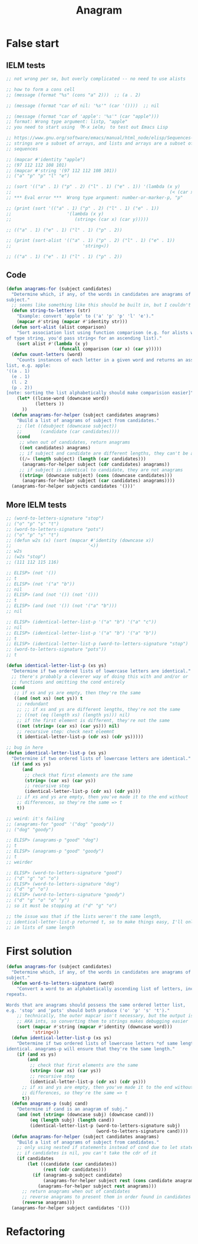 #+title: Anagram

* False start
** IELM tests

#+begin_src emacs-lisp
  ;; not wrong per se, but overly complicated -- no need to use alists

  ;; how to form a cons cell
  ;; (message (format "%s" (cons "a" 2)))  ;; (a . 2)

  ;; (message (format "car of nil: '%s'" (car '())))  ;; nil

  ;; (message (format "car of 'apple': '%s'" (car "apple")))
  ;; format: Wrong type argument: listp, "apple"
  ;; you need to start using 「M-x ielm」 to test out Emacs Lisp

  ;; https://www.gnu.org/software/emacs/manual/html_node/elisp/Sequences-Arrays-Vectors.html
  ;; strings are a subset of arrays, and lists and arrays are a subset of
  ;; sequences

  ;; (mapcar #'identity "apple")
  ;; (97 112 112 108 101)
  ;; (mapcar #'string '(97 112 112 108 101))
  ;; ("a" "p" "p" "l" "e")

  ;; (sort '(("a" . 1) ("p" . 2) ("l" . 1) ("e" . 1)) '(lambda (x y)
  ;;                                                            (< (car x) (car y))))
  ;; *** Eval error ***  Wrong type argument: number-or-marker-p, "p"

  ;; (print (sort '(("a" . 1) ("p" . 2) ("l" . 1) ("e" . 1))
  ;;                     '(lambda (x y)
  ;;                        (string< (car x) (car y)))))

  ;; (("a" . 1) ("e" . 1) ("l" . 1) ("p" . 2))

  ;; (print (sort-alist '(("a" . 1) ("p" . 2) ("l" . 1) ("e" . 1))
  ;;                           'string<))

  ;; (("a" . 1) ("e" . 1) ("l" . 1) ("p" . 2))
#+end_src

** Code

#+begin_src emacs-lisp
  (defun anagrams-for (subject candidates)
    "Determine which, if any, of the words in candidates are anagrams of
  subject."
    ;; seems like something like this should be built in, but I couldn't find it
    (defun string-to-letters (str)
      "Example: convert 'apple' to ('a' 'p' 'p' 'l' 'e')."
      (mapcar #'string (mapcar #'identity str)))
    (defun sort-alist (alist comparison)
      "Sort association list using function comparison (e.g. for alists with keys
  of type string, you'd pass string< for an ascending list)."
      (sort alist #'(lambda (x y)
                      (funcall comparison (car x) (car y)))))
    (defun count-letters (word)
      "Counts instances of each letter in a given word and returns an association
  list, e.g. apple:
  '((a . 1)
    (e . 1)
    (l . 2
    (p . 2))
  [note: sorting the list alphabetically should make comparision easier]"
      (let* ((lcase-word (downcase word))
             (letters ))
        ))
    (defun anagrams-for-helper (subject candidates anagrams)
      "Build a list of anagrams of subject from candidates."
      ;; (let ((dsubject (downcase subject))
      ;;       (candidate (car candidates))))
      (cond
       ;; when out of candidates, return anagrams
       ((not candidates) anagrams)
       ;; if subject and candidate are different lengths, they can't be anagrams
       ((/= (length subject) (length (car candidates)))
        (anagrams-for-helper subject (cdr candidates) anagrams))
       ;; if subject is identical to candidate, they are not anagrams
       ((string= (downcase subject) (cons (downcase candidates)))
        (anagrams-for-helper subject (car candidates) anagrams))))
    (anagrams-for-helper subjects candidates '()))'
#+end_src

** More IELM tests

#+begin_src emacs-lisp
  ;; (word-to-letters-signature "stop")
  ;; ("o" "p" "s" "t")
  ;; (word-to-letters-signature "pots")
  ;; ("o" "p" "s" "t")
  ;; (defun w2s (x) (sort (mapcar #'identity (downcase x))
  ;;                             '<))
  ;; w2s
  ;; (w2s "stop")
  ;; (111 112 115 116)

  ;; ELISP> (not '())
  ;; t
  ;; ELISP> (not '("a" "b"))
  ;; nil
  ;; ELISP> (and (not '()) (not '()))
  ;; t
  ;; ELISP> (and (not '()) (not '("a" "b")))
  ;; nil

  ;; ELISP> (identical-letter-list-p '("a" "b") '("a" "c"))
  ;; nil
  ;; ELISP> (identical-letter-list-p '("a" "b") '("a" "b"))
  ;; t
  ;; ELISP> (identical-letter-list-p (word-to-letters-signature "stop")
  ;; (word-to-letters-signature "pots"))
  ;; t
#+end_src

#+begin_src emacs-lisp
  (defun identical-letter-list-p (xs ys)
    "Determine if two ordered lists of lowercase letters are identical."
    ;; there's probably a cleverer way of doing this with and and/or or
    ;; functions and omitting the cond entirely
    (cond
     ;; if xs and ys are empty, then they're the same
     ((and (not xs) (not ys)) t
      ;; redundant
      ;; ;; if xs and ys are different lengths, they're not the same
      ;; ((not (eq (length xs) (length ys))) nil)
      ;; if the first element is different, they're not the same
      ((not (string= (car xs) (car ys))) nil)
      ;; recursive step: check next eleemnt
      (t identical-letter-list-p (cdr xs) (cdr ys)))))

  ;; bug in here
  (defun identical-letter-list-p (xs ys)
    "Determine if two ordered lists of lowercase letters are identical."
    (if (and xs ys)
        (and
         ;; check that first elements are the same
         (string= (car xs) (car ys))
         ;; recursive step
         (identical-letter-list-p (cdr xs) (cdr ys)))
      ;; if xs and ys are empty, then you've made it to the end without
      ;; differences, so they're the same => t
      t))

  ;; weird: it's failing
  ;; (anagrams-for "good" '("dog" "goody"))
  ;; ("dog" "goody")

  ;; ELISP> (anagrams-p "good" "dog")
  ;; t
  ;; ELISP> (anagrams-p "good" "goody")
  ;; t
  ;; weirder

  ;; ELISP> (word-to-letters-signature "good")
  ;; ("d" "g" "o" "o")
  ;; ELISP> (word-to-letters-signature "dog")
  ;; ("d" "g" "o")
  ;; ELISP> (word-to-letters-signature "goody")
  ;; ("d" "g" "o" "o" "y")
  ;; so it must be stopping at ("d" "g" "o")

  ;; the issue was that if the lists weren't the same length,
  ;; identical-letter-list-p returned t, so to make things easy, I'll only pass
  ;; in lists of same length
#+end_src

* First solution

#+begin_src emacs-lisp
  (defun anagrams-for (subject candidates)
    "Determine which, if any, of the words in candidates are anagrams of
  subject."
    (defun word-to-letters-signature (word)
      "Convert a word to an alphabetically ascending list of letters, including
  repeats.

  Words that are anagrams should possess the same ordered letter list,
  e.g. 'stop' and 'pots' should both produce ('o' 'p' 's' 't')."
      ;; technically, the outer mapcar isn't necessary, but the output is chars
      ;; AKA ints, so converting them to strings makes debugging easier
      (sort (mapcar #'string (mapcar #'identity (downcase word)))
            'string<))
    (defun identical-letter-list-p (xs ys)
      "Determine if two ordered lists of lowercase letters *of same length* are
  identical. anagrams-p will ensure that they're the same length."
      (if (and xs ys)
          (and
           ;; check that first elements are the same
           (string= (car xs) (car ys))
           ;; recursive step
           (identical-letter-list-p (cdr xs) (cdr ys)))
        ;; if xs and ys are empty, then you've made it to the end without
        ;; differences, so they're the same => t
        t))
    (defun anagrams-p (subj cand)
      "Determine if cand is an anagram of subj."
      (and (not (string= (downcase subj) (downcase cand)))
           (eq (length subj) (length cand))
           (identical-letter-list-p (word-to-letters-signature subj)
                                    (word-to-letters-signature cand))))
    (defun anagrams-for-helper (subject candidates anagrams)
      "Build a list of anagrams of subject from candidates."
      ;; only using nested if statements instead of cond due to let statement
      ;; if candidates is nil, you can't take the cdr of it
      (if candidates
          (let ((candidate (car candidates))
                (rest (cdr candidates)))
            (if (anagrams-p subject candidate)
                (anagrams-for-helper subject rest (cons candidate anagrams))
              (anagrams-for-helper subject rest anagrams)))
        ;; return anagrams when out of candidates
        ;; reverse anagrams to present them in order found in candidates
        (reverse anagrams)))
    (anagrams-for-helper subject candidates '()))
#+end_src

* Refactoring

